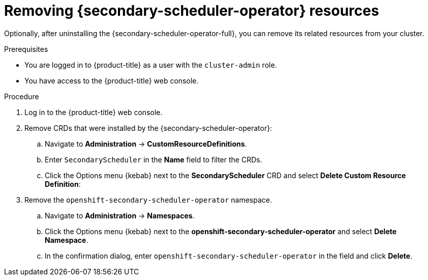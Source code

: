 // Module included in the following assemblies:
//
// * nodes/scheduling/secondary_scheduler/nodes-secondary-scheduler-uninstalling.adoc

:_mod-docs-content-type: PROCEDURE
[id="nodes-secondary-scheduler-remove-resources-console_{context}"]
= Removing {secondary-scheduler-operator} resources

Optionally, after uninstalling the {secondary-scheduler-operator-full}, you can remove its related resources from your cluster.

.Prerequisites

ifndef::openshift-rosa,openshift-dedicated[]
* You are logged in to {product-title} as a user with the `cluster-admin` role.
endif::openshift-rosa,openshift-dedicated[]
ifdef::openshift-rosa,openshift-dedicated[]
* You are logged in to {product-title} as a user with the `dedicated-admin` role.
endif::openshift-rosa,openshift-dedicated[]
* You have access to the {product-title} web console.

.Procedure

. Log in to the {product-title} web console.

. Remove CRDs that were installed by the {secondary-scheduler-operator}:
.. Navigate to *Administration* -> *CustomResourceDefinitions*.
.. Enter `SecondaryScheduler` in the *Name* field to filter the CRDs.
.. Click the Options menu {kebab} next to the *SecondaryScheduler* CRD and select *Delete Custom Resource Definition*:

. Remove the `openshift-secondary-scheduler-operator` namespace.
.. Navigate to *Administration* -> *Namespaces*.
.. Click the Options menu {kebab} next to the *openshift-secondary-scheduler-operator* and select *Delete Namespace*.
.. In the confirmation dialog, enter `openshift-secondary-scheduler-operator` in the field and click *Delete*.
